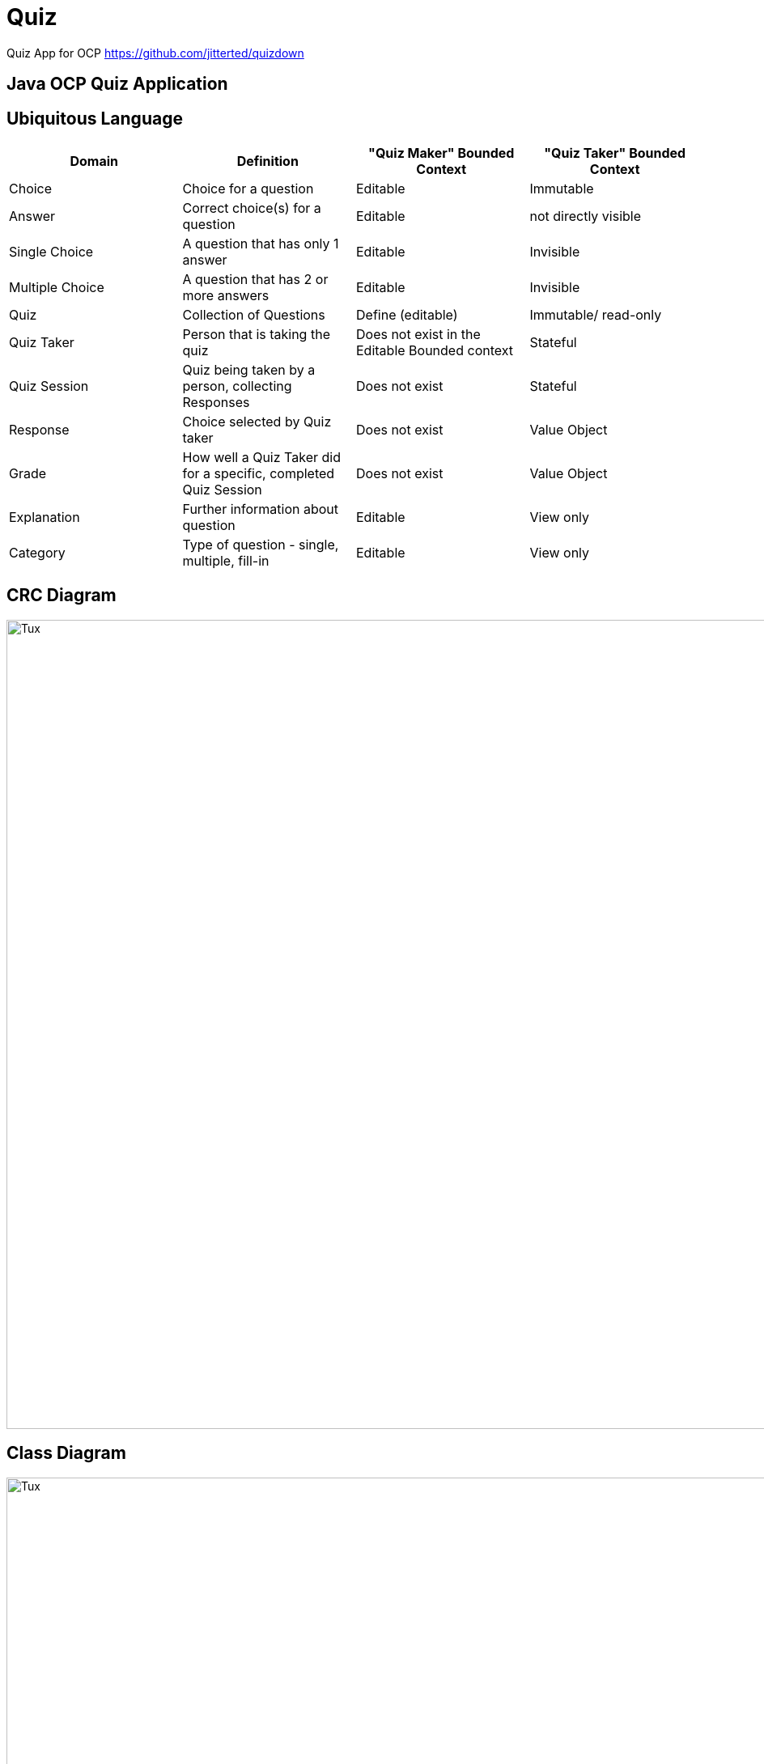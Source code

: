 = Quiz

Quiz App for OCP
https://github.com/jitterted/quizdown

== Java OCP Quiz Application

== Ubiquitous Language

[cols="1,1,1,1"]
|===
|Domain | Definition | "Quiz Maker" Bounded Context | "Quiz Taker" Bounded Context

| Choice
| Choice for a question
| Editable
| Immutable

| Answer
| Correct choice(s) for a question
| Editable
| not directly visible

| Single Choice
| A question that has only 1 answer
| Editable
| Invisible

| Multiple Choice
| A question that has 2 or more answers
| Editable
| Invisible

| Quiz
| Collection of Questions
| Define (editable)
| Immutable/ read-only

| Quiz Taker
| Person that is taking the quiz
| Does not exist in the Editable Bounded context
| Stateful

| Quiz Session
| Quiz being taken by a person, collecting Responses
| Does not exist
| Stateful

| Response
| Choice selected by Quiz taker
| Does not exist
| Value Object

| Grade
| How well a Quiz Taker did for a specific, completed Quiz Session
| Does not exist
| Value Object

| Explanation
| Further information about question
| Editable
| View only

| Category
| Type of question - single, multiple, fill-in
| Editable
| View only
|===

== CRC Diagram

image::https://user-images.githubusercontent.com/27693622/150639932-a91ef97d-8af8-44a7-802d-49bf33ed5777.png[Tux,1000,1000]

== Class Diagram
image::https://user-images.githubusercontent.com/27693622/150657074-43c1a264-efb0-4e28-a4ff-a2050258c61c.png[Tux,1000,1000]

== Sequence Diagrams

image::https://user-images.githubusercontent.com/27693622/150699808-65f490cb-8018-42ac-a049-8d99cb5f9ea9.png[Tux,1000,1000]

image::https://user-images.githubusercontent.com/27693622/154843182-412bae9a-485f-46b5-b19a-db4a7aff4140.png[Tux,1000,1000]

image::https://user-images.githubusercontent.com/27693622/150698726-f11a8e5a-cf9b-413f-b038-ca88811df73b.png[Tux,1000,1000]

image::https://user-images.githubusercontent.com/27693622/150699135-19559c40-adfb-4a62-bce8-89959655c392.png[Tux,1000,1000]

image::https://user-images.githubusercontent.com/27693622/150699647-cba6c338-97b2-43a3-b5d7-1c143c5dc68b.png[Tux,1000,1000]

image::https://user-images.githubusercontent.com/27693622/154844920-747373d7-aebe-48a0-88c3-b75f87011217.png[Tux,1000,1000]

== Design for Multiple and Single Choice Questions
image::https://user-images.githubusercontent.com/27693622/155522088-a98e19fd-049c-4bee-88cb-0355c1a01560.png[Tux,1000,1000]
== AskSingleChoice |
image::https://user-images.githubusercontent.com/27693622/155892934-5cbec524-5e69-4599-aca7-3db57df4d572.png[Tux,1000,1000]
== AskMultipleChoice
image::https://user-images.githubusercontent.com/27693622/155892935-0ada1222-76bb-4289-9dae-787428d4a425.png[Tux,1000,1000]
== ChoiceFormFactory
image::https://user-images.githubusercontent.com/27693622/155892937-92fdda25-9eed-4b99-bdaf-26a8c5aa5e43.png[Tux,1000,1000]

== Database Diagram

image::https://user-images.githubusercontent.com/27693622/162573740-9754afc6-5892-42ff-a761-2df7d587b06d.png[Tux,1000,1000]

== Class Diagram (aim)

image::https://user-images.githubusercontent.com/27693622/162574142-5a0994d0-39d3-41ba-9bed-7158ba3dcd24.png[Tux,1000,1000]

== Getting started

. Run `mvn verify` to download all dependencies to your local repository.
. Copy `src/main/resources/application-local.properties.example` to `src/main/resources/application-local.properties`
. Start the application from your IDE using the `local` profile.
. Run `npm run build && npm run watch` in a separate terminal window to have Live Reload.
(If you like to have less output in the terminal window, run `npm run --silent build && npm run --silent watch`)
. Access the application at http://localhost:3000
5. Access the application at http://localhost:3000